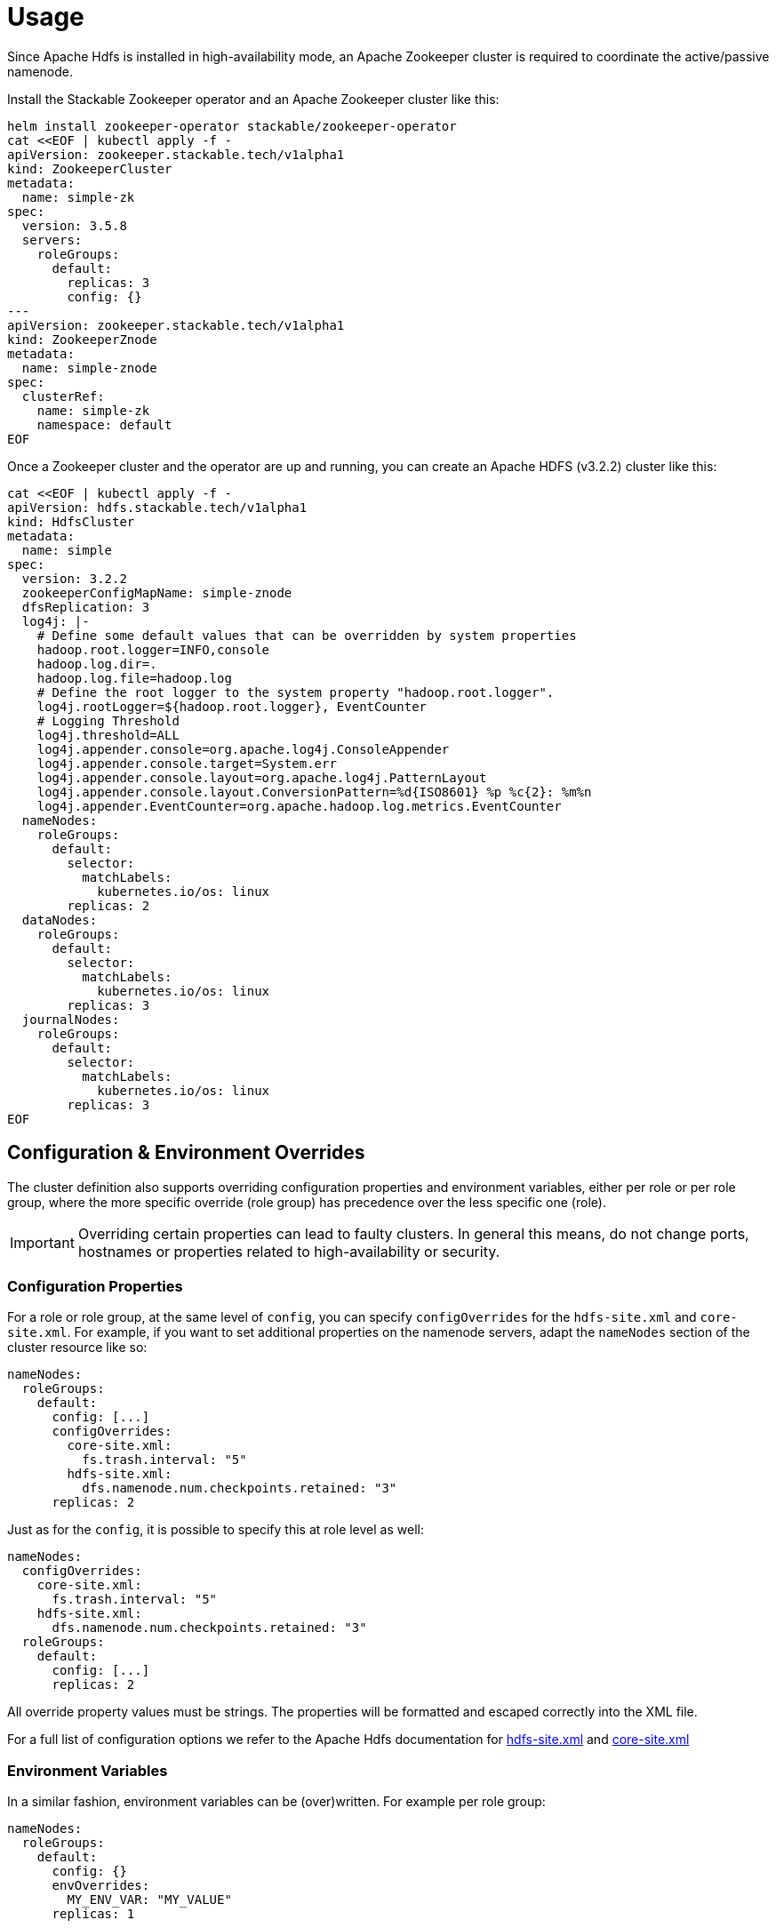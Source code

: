 = Usage

Since Apache Hdfs is installed in high-availability mode, an Apache Zookeeper cluster is required to coordinate the active/passive namenode.

Install the Stackable Zookeeper operator and an Apache Zookeeper cluster like this:

[source,bash]
----
helm install zookeeper-operator stackable/zookeeper-operator
cat <<EOF | kubectl apply -f -
apiVersion: zookeeper.stackable.tech/v1alpha1
kind: ZookeeperCluster
metadata:
  name: simple-zk
spec:
  version: 3.5.8
  servers:
    roleGroups:
      default:
        replicas: 3
        config: {}
---
apiVersion: zookeeper.stackable.tech/v1alpha1
kind: ZookeeperZnode
metadata:
  name: simple-znode
spec:
  clusterRef:
    name: simple-zk
    namespace: default
EOF
----

Once a Zookeeper cluster and the operator are up and running, you can create an  Apache HDFS (v3.2.2) cluster like this:

[source,bash]
----
cat <<EOF | kubectl apply -f -
apiVersion: hdfs.stackable.tech/v1alpha1
kind: HdfsCluster
metadata:
  name: simple
spec:
  version: 3.2.2
  zookeeperConfigMapName: simple-znode
  dfsReplication: 3
  log4j: |-
    # Define some default values that can be overridden by system properties
    hadoop.root.logger=INFO,console
    hadoop.log.dir=.
    hadoop.log.file=hadoop.log
    # Define the root logger to the system property "hadoop.root.logger".
    log4j.rootLogger=${hadoop.root.logger}, EventCounter
    # Logging Threshold
    log4j.threshold=ALL
    log4j.appender.console=org.apache.log4j.ConsoleAppender
    log4j.appender.console.target=System.err
    log4j.appender.console.layout=org.apache.log4j.PatternLayout
    log4j.appender.console.layout.ConversionPattern=%d{ISO8601} %p %c{2}: %m%n
    log4j.appender.EventCounter=org.apache.hadoop.log.metrics.EventCounter
  nameNodes:
    roleGroups:
      default:
        selector:
          matchLabels:
            kubernetes.io/os: linux
        replicas: 2
  dataNodes:
    roleGroups:
      default:
        selector:
          matchLabels:
            kubernetes.io/os: linux
        replicas: 3
  journalNodes:
    roleGroups:
      default:
        selector:
          matchLabels:
            kubernetes.io/os: linux
        replicas: 3
EOF
----

== Configuration & Environment Overrides

The cluster definition also supports overriding configuration properties and environment variables, either per role or per role group, where the more specific override (role group) has precedence over the less specific one (role).

IMPORTANT: Overriding certain properties can lead to faulty clusters. In general this means, do not change ports, hostnames or properties related to high-availability or security.

=== Configuration Properties

For a role or role group, at the same level of `config`, you can specify `configOverrides` for the `hdfs-site.xml` and `core-site.xml`. For example, if you want to set additional properties on the namenode servers, adapt the `nameNodes` section of the cluster resource like so:

[source,yaml]
----
nameNodes:
  roleGroups:
    default:
      config: [...]
      configOverrides:
        core-site.xml:
          fs.trash.interval: "5"
        hdfs-site.xml:
          dfs.namenode.num.checkpoints.retained: "3"
      replicas: 2
----

Just as for the `config`, it is possible to specify this at role level as well:

[source,yaml]
----
nameNodes:
  configOverrides:
    core-site.xml:
      fs.trash.interval: "5"
    hdfs-site.xml:
      dfs.namenode.num.checkpoints.retained: "3"
  roleGroups:
    default:
      config: [...]
      replicas: 2
----

All override property values must be strings. The properties will be formatted and escaped correctly into the XML file.

For a full list of configuration options we refer to the Apache Hdfs documentation for https://hadoop.apache.org/docs/stable/hadoop-project-dist/hadoop-hdfs/hdfs-default.xml[hdfs-site.xml] and https://hadoop.apache.org/docs/stable/hadoop-project-dist/hadoop-common/core-default.xml[core-site.xml]


=== Environment Variables

In a similar fashion, environment variables can be (over)written. For example per role group:

[source,yaml]
----
nameNodes:
  roleGroups:
    default:
      config: {}
      envOverrides:
        MY_ENV_VAR: "MY_VALUE"
      replicas: 1
----

or per role:

[source,yaml]
----
nameNodes:
  envOverrides:
    MY_ENV_VAR: "MY_VALUE"
  roleGroups:
    default:
      config: {}
      replicas: 1
----

IMPORTANT: Some environment variables will be overriden by the operator and cannot be set manually by the user. These are `HADOOP_HOME`, `HADOOP_CONF_DIR`, `POD_NAME` and `ZOOKEEPER`.
